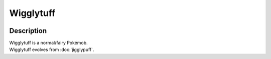 .. wigglytuff:

Wigglytuff
-----------

.. image:: ../../_images/pokemobs/gen_1/entity_icon/textures/wigglytuff.png
    :width: 400
    :alt: Wigglytuff
.. image:: ../../_images/pokemobs/gen_1/entity_icon/textures/wigglytuffs.png
    :width: 400
    :alt: Wigglytuff


Description
============
| Wigglytuff is a normal/fairy Pokémob.
| Wigglytuff evolves from :doc:`jigglypuff`.